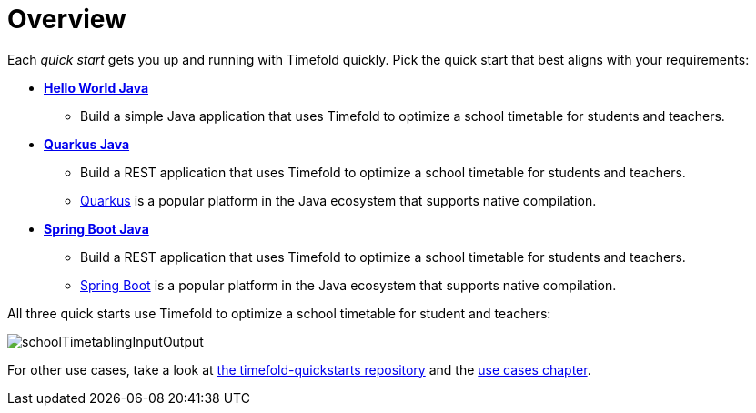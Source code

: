 [[quickStartOverview]]
= Overview
// Redirect to this page from .../docs/timefold/latest/quickstart/quickstart.html.
:page-aliases: quickstart/quickstart.adoc
:imagesdir: ../..

Each _quick start_ gets you up and running with Timefold quickly.
Pick the quick start that best aligns with your requirements:

* xref:quickstart/hello-world/hello-world-quickstart.adoc#helloWorldJavaQuickStart[*Hello World Java*]
** Build a simple Java application that uses Timefold to optimize a school timetable for students and teachers.
* xref:quickstart/quarkus/quarkus-quickstart.adoc#quarkusJavaQuickStart[*Quarkus Java*]
** Build a REST application that uses Timefold to optimize a school timetable for students and teachers.
** https://quarkus.io[Quarkus] is a popular platform in the Java ecosystem that supports native compilation.
* xref:quickstart/spring-boot/spring-boot-quickstart.adoc#springBootJavaQuickStart[*Spring Boot Java*]
** Build a REST application that uses Timefold to optimize a school timetable for students and teachers.
** https://spring.io[Spring Boot] is a popular platform in the Java ecosystem that supports native compilation.

All three quick starts use Timefold to optimize a school timetable for student and teachers:

image::quickstart/school-timetabling/schoolTimetablingInputOutput.png[]

For other use cases, take a look at https://github.com/TimefoldAI/timefold-quickstarts[the timefold-quickstarts repository]
and the xref:use-cases-and-examples/use-cases-and-examples.adoc#useCasesAndExamples[use cases chapter].
